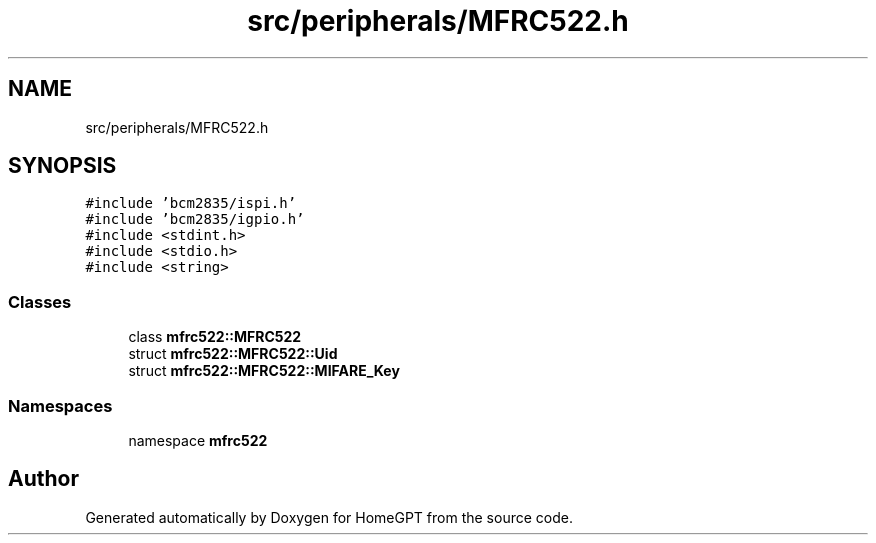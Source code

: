 .TH "src/peripherals/MFRC522.h" 3 "Tue Apr 25 2023" "Version v.1.0" "HomeGPT" \" -*- nroff -*-
.ad l
.nh
.SH NAME
src/peripherals/MFRC522.h
.SH SYNOPSIS
.br
.PP
\fC#include 'bcm2835/ispi\&.h'\fP
.br
\fC#include 'bcm2835/igpio\&.h'\fP
.br
\fC#include <stdint\&.h>\fP
.br
\fC#include <stdio\&.h>\fP
.br
\fC#include <string>\fP
.br

.SS "Classes"

.in +1c
.ti -1c
.RI "class \fBmfrc522::MFRC522\fP"
.br
.ti -1c
.RI "struct \fBmfrc522::MFRC522::Uid\fP"
.br
.ti -1c
.RI "struct \fBmfrc522::MFRC522::MIFARE_Key\fP"
.br
.in -1c
.SS "Namespaces"

.in +1c
.ti -1c
.RI "namespace \fBmfrc522\fP"
.br
.in -1c
.SH "Author"
.PP 
Generated automatically by Doxygen for HomeGPT from the source code\&.
